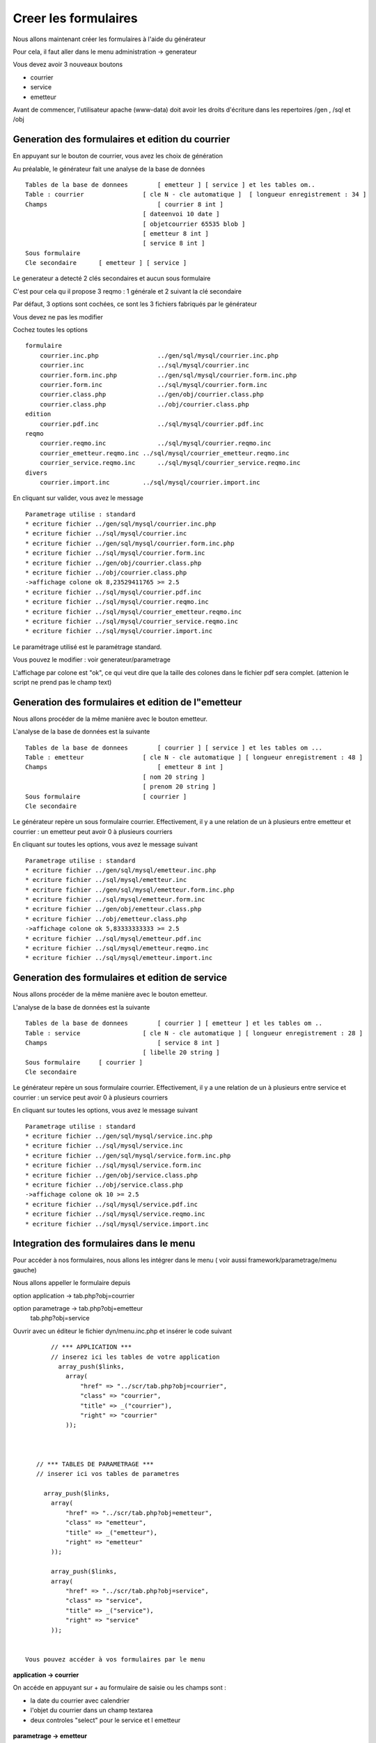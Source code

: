 .. _utiliser_generateur:

#####################
Creer les formulaires
#####################

Nous allons maintenant créer les formulaires à l'aide du générateur

Pour cela, il faut aller dans le menu administration -> generateur 

Vous devez avoir 3 nouveaux boutons

- courrier

- service

- emetteur

.. image:: ../_static/utilisation_1.png

Avant de commencer, l'utilisateur apache (www-data) doit avoir les droits
d'écriture dans les repertoires /gen , /sql et /obj


=================================================
Generation des formulaires et edition du courrier
=================================================

En appuyant sur le bouton de courrier, vous avez les choix de génération


.. image:: ../_static/utilisation_2.png


Au préalable, le générateur fait une analyse de la base de données  ::

    Tables de la base de donnees  	[ emetteur ] [ service ] et les tables om..
    Table : courrier 	            [ cle N - cle automatique ]  [ longueur enregistrement : 34 ]
    Champs 	                        [ courrier 8 int ]
                                    [ dateenvoi 10 date ]
                                    [ objetcourrier 65535 blob ]
                                    [ emetteur 8 int ]
                                    [ service 8 int ]
    Sous formulaire 	
    Cle secondaire 	[ emetteur ] [ service ] 

Le generateur a detecté 2 clés secondaires et aucun sous formulaire

C'est pour cela qu il propose 3 reqmo : 1 générale et 2 suivant la clé secondaire

Par défaut, 3 options sont cochées, ce sont les 3 fichiers fabriqués par le générateur

Vous devez ne pas les modifier

Cochez toutes les options ::

    formulaire
        courrier.inc.php 	        ../gen/sql/mysql/courrier.inc.php 
        courrier.inc 	                ../sql/mysql/courrier.inc 
        courrier.form.inc.php 	        ../gen/sql/mysql/courrier.form.inc.php 
        courrier.form.inc 	        ../sql/mysql/courrier.form.inc 
        courrier.class.php 	        ../gen/obj/courrier.class.php 
        courrier.class.php 	        ../obj/courrier.class.php
    edition
        courrier.pdf.inc 	        ../sql/mysql/courrier.pdf.inc
    reqmo
        courrier.reqmo.inc 	        ../sql/mysql/courrier.reqmo.inc 
        courrier_emetteur.reqmo.inc ../sql/mysql/courrier_emetteur.reqmo.inc 
        courrier_service.reqmo.inc 	../sql/mysql/courrier_service.reqmo.inc 
    divers
        courrier.import.inc 	    ../sql/mysql/courrier.import.inc 

En cliquant sur valider, vous avez le message ::

    Parametrage utilise : standard
    * ecriture fichier ../gen/sql/mysql/courrier.inc.php
    * ecriture fichier ../sql/mysql/courrier.inc
    * ecriture fichier ../gen/sql/mysql/courrier.form.inc.php
    * ecriture fichier ../sql/mysql/courrier.form.inc
    * ecriture fichier ../gen/obj/courrier.class.php
    * ecriture fichier ../obj/courrier.class.php
    ->affichage colone ok 8,23529411765 >= 2.5
    * ecriture fichier ../sql/mysql/courrier.pdf.inc
    * ecriture fichier ../sql/mysql/courrier.reqmo.inc
    * ecriture fichier ../sql/mysql/courrier_emetteur.reqmo.inc
    * ecriture fichier ../sql/mysql/courrier_service.reqmo.inc
    * ecriture fichier ../sql/mysql/courrier.import.inc

Le paramétrage utilisé est le paramétrage standard.

Vous pouvez le modifier : voir generateur/parametrage

L'affichage par colone est "ok", ce qui veut dire que la taille des colones
dans le fichier pdf sera complet. (attenion le script ne prend pas le champ text)

===================================================
Generation des formulaires et edition de l"emetteur
===================================================

Nous allons procéder de la même manière avec le bouton emetteur.

L'analyse de la base de données est la suivante ::

    Tables de la base de donnees  	[ courrier ] [ service ] et les tables om ...
    Table : emetteur 	            [ cle N - cle automatique ] [ longueur enregistrement : 48 ]
    Champs 	                        [ emetteur 8 int ]
                                    [ nom 20 string ]
                                    [ prenom 20 string ]
    Sous formulaire 	            [ courrier ]
    Cle secondaire 	

Le générateur repère un sous formulaire courrier.
Effectivement, il y a une relation de un à plusieurs entre emetteur et courrier :
un emetteur peut avoir 0 à plusieurs courriers

En cliquant sur toutes les options, vous avez le message suivant ::

    Parametrage utilise : standard
    * ecriture fichier ../gen/sql/mysql/emetteur.inc.php
    * ecriture fichier ../sql/mysql/emetteur.inc
    * ecriture fichier ../gen/sql/mysql/emetteur.form.inc.php
    * ecriture fichier ../sql/mysql/emetteur.form.inc
    * ecriture fichier ../gen/obj/emetteur.class.php
    * ecriture fichier ../obj/emetteur.class.php
    ->affichage colone ok 5,83333333333 >= 2.5
    * ecriture fichier ../sql/mysql/emetteur.pdf.inc
    * ecriture fichier ../sql/mysql/emetteur.reqmo.inc
    * ecriture fichier ../sql/mysql/emetteur.import.inc
    
================================================
Generation des formulaires et edition de service
================================================

Nous allons procéder de la même manière avec le bouton emetteur.

L'analyse de la base de données est la suivante ::

    Tables de la base de donnees  	[ courrier ] [ emetteur ] et les tables om ..
    Table : service 	            [ cle N - cle automatique ] [ longueur enregistrement : 28 ]
    Champs 	                        [ service 8 int ]
                                    [ libelle 20 string ]
    Sous formulaire 	[ courrier ]
    Cle secondaire

Le générateur repère un sous formulaire courrier.
Effectivement, il y a une relation de un à plusieurs entre service et courrier :
un service peut avoir 0 à plusieurs courriers

En cliquant sur toutes les options, vous avez le message suivant ::

    Parametrage utilise : standard
    * ecriture fichier ../gen/sql/mysql/service.inc.php
    * ecriture fichier ../sql/mysql/service.inc
    * ecriture fichier ../gen/sql/mysql/service.form.inc.php
    * ecriture fichier ../sql/mysql/service.form.inc
    * ecriture fichier ../gen/obj/service.class.php
    * ecriture fichier ../obj/service.class.php
    ->affichage colone ok 10 >= 2.5
    * ecriture fichier ../sql/mysql/service.pdf.inc
    * ecriture fichier ../sql/mysql/service.reqmo.inc
    * ecriture fichier ../sql/mysql/service.import.inc

========================================
Integration des formulaires dans le menu
========================================

Pour accéder à nos formulaires, nous allons les intégrer dans le menu
( voir aussi framework/parametrage/menu gauche)

Nous allons appeller le formulaire depuis

option application -> tab.php?obj=courrier

option parametrage -> tab.php?obj=emetteur
                      tab.php?obj=service


Ouvrir avec un éditeur le fichier dyn/menu.inc.php et insérer le code suivant ::

        // *** APPLICATION ***
        // inserez ici les tables de votre application
          array_push($links,
            array(
                "href" => "../scr/tab.php?obj=courrier",
                "class" => "courrier",
                "title" => _("courrier"),
                "right" => "courrier"
            ));
    
    
    
    // *** TABLES DE PARAMETRAGE ***
    // inserer ici vos tables de parametres
    
      array_push($links,
        array(
            "href" => "../scr/tab.php?obj=emetteur",
            "class" => "emetteur",
            "title" => _("emetteur"),
            "right" => "emetteur"
        ));
      
        array_push($links,
        array(
            "href" => "../scr/tab.php?obj=service",
            "class" => "service",
            "title" => _("service"),
            "right" => "service"
        ));

 
 Vous pouvez accéder à vos formulaires par le menu
 
**application -> courrier**

.. image:: ../_static/utilisation_3.png

On accéde en appuyant sur + au formulaire de saisie ou les champs sont :

- la date du courrier avec calendrier

- l'objet du courrier dans un champ textarea

- deux controles "select" pour le service et l emetteur

 .. image:: ../_static/utilisation_4.png   



**parametrage -> emetteur**


.. image:: ../_static/utilisation_5.png


En appuyant sur +, on accede à la saisie

L'onglet courrier est inactif tant que l'emetteur n est pas saisi


.. image:: ../_static/utilisation_6.png


**parametrage -> service**


.. image:: ../_static/utilisation_7.png


En appuyant sur +, on accede à la saisie

L'onglet courrier est inactif tant que le service n est pas saisi    


.. image:: ../_static/utilisation_8.png


Vous pouvez accéder aux éditions et requêtes mémorisées :



**export -> edition**


.. image:: ../_static/utilisation_9.png


pour en savoir plus voir framework/edition


**export -> reqmo**


.. image:: ../_static/utilisation_10.png


pour en savoir plus voir framework/reqmo
    
Vous pouvez accéder aux éditions en appuyant dans le formulaire d'affichage sur l'imprimante


Vous pouvez accéder au fichiers d'import


**administration -> import**


.. image:: ../_static/utilisation_11.png
    

pour en savoir plus voir framework/import 
